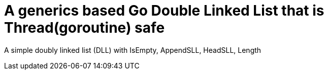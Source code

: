 
= A generics based Go Double Linked List that is Thread(goroutine) safe

A simple doubly linked list (DLL)  with IsEmpty, AppendSLL, HeadSLL, Length

